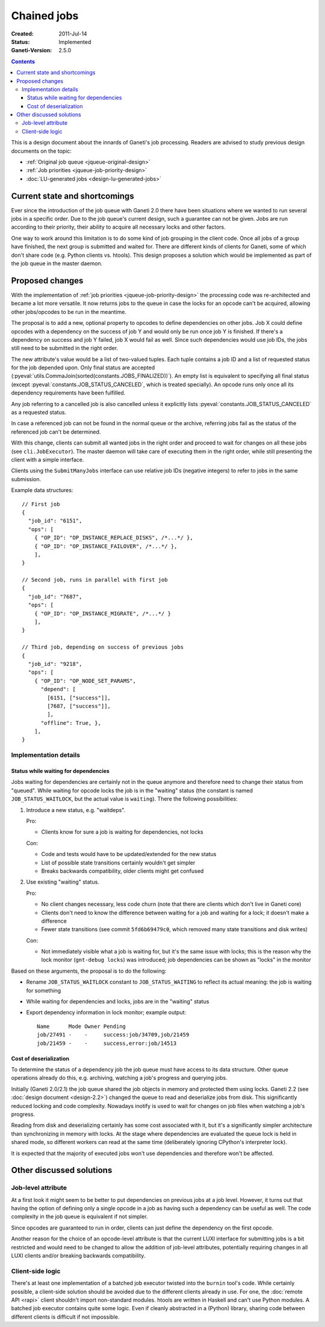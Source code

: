 ============
Chained jobs
============

:Created: 2011-Jul-14
:Status: Implemented
:Ganeti-Version: 2.5.0

.. contents:: :depth: 4

This is a design document about the innards of Ganeti's job processing.
Readers are advised to study previous design documents on the topic:

- :ref:`Original job queue <jqueue-original-design>`
- :ref:`Job priorities <jqueue-job-priority-design>`
- :doc:`LU-generated jobs <design-lu-generated-jobs>`


Current state and shortcomings
==============================

Ever since the introduction of the job queue with Ganeti 2.0 there have
been situations where we wanted to run several jobs in a specific order.
Due to the job queue's current design, such a guarantee can not be
given. Jobs are run according to their priority, their ability to
acquire all necessary locks and other factors.

One way to work around this limitation is to do some kind of job
grouping in the client code. Once all jobs of a group have finished, the
next group is submitted and waited for. There are different kinds of
clients for Ganeti, some of which don't share code (e.g. Python clients
vs. htools). This design proposes a solution which would be implemented
as part of the job queue in the master daemon.


Proposed changes
================

With the implementation of :ref:`job priorities
<jqueue-job-priority-design>` the processing code was re-architected
and became a lot more versatile. It now returns jobs to the queue in
case the locks for an opcode can't be acquired, allowing other
jobs/opcodes to be run in the meantime.

The proposal is to add a new, optional property to opcodes to define
dependencies on other jobs. Job X could define opcodes with a dependency
on the success of job Y and would only be run once job Y is finished. If
there's a dependency on success and job Y failed, job X would fail as
well. Since such dependencies would use job IDs, the jobs still need to
be submitted in the right order.

.. pyassert::

   # Update description below if finalized job status change
   constants.JOBS_FINALIZED == frozenset([
     constants.JOB_STATUS_CANCELED,
     constants.JOB_STATUS_SUCCESS,
     constants.JOB_STATUS_ERROR,
     ])

The new attribute's value would be a list of two-valued tuples. Each
tuple contains a job ID and a list of requested status for the job
depended upon. Only final status are accepted
(:pyeval:`utils.CommaJoin(sorted(constants.JOBS_FINALIZED))`). An empty list is
equivalent to specifying all final status (except
:pyeval:`constants.JOB_STATUS_CANCELED`, which is treated specially).
An opcode runs only once all its dependency requirements have been
fulfilled.

Any job referring to a cancelled job is also cancelled unless it
explicitly lists :pyeval:`constants.JOB_STATUS_CANCELED` as a requested
status.

In case a referenced job can not be found in the normal queue or the
archive, referring jobs fail as the status of the referenced job can't
be determined.

With this change, clients can submit all wanted jobs in the right order
and proceed to wait for changes on all these jobs (see
``cli.JobExecutor``). The master daemon will take care of executing them
in the right order, while still presenting the client with a simple
interface.

Clients using the ``SubmitManyJobs`` interface can use relative job IDs
(negative integers) to refer to jobs in the same submission.

.. highlight:: javascript

Example data structures::

  // First job
  {
    "job_id": "6151",
    "ops": [
      { "OP_ID": "OP_INSTANCE_REPLACE_DISKS", /*...*/ },
      { "OP_ID": "OP_INSTANCE_FAILOVER", /*...*/ },
      ],
  }

  // Second job, runs in parallel with first job
  {
    "job_id": "7687",
    "ops": [
      { "OP_ID": "OP_INSTANCE_MIGRATE", /*...*/ }
      ],
  }

  // Third job, depending on success of previous jobs
  {
    "job_id": "9218",
    "ops": [
      { "OP_ID": "OP_NODE_SET_PARAMS",
        "depend": [
          [6151, ["success"]],
          [7687, ["success"]],
          ],
        "offline": True, },
      ],
  }


Implementation details
----------------------

Status while waiting for dependencies
~~~~~~~~~~~~~~~~~~~~~~~~~~~~~~~~~~~~~

Jobs waiting for dependencies are certainly not in the queue anymore and
therefore need to change their status from "queued". While waiting for
opcode locks the job is in the "waiting" status (the constant is named
``JOB_STATUS_WAITLOCK``, but the actual value is ``waiting``). There the
following possibilities:

#. Introduce a new status, e.g. "waitdeps".

   Pro:

   - Clients know for sure a job is waiting for dependencies, not locks

   Con:

   - Code and tests would have to be updated/extended for the new status
   - List of possible state transitions certainly wouldn't get simpler
   - Breaks backwards compatibility, older clients might get confused

#. Use existing "waiting" status.

   Pro:

   - No client changes necessary, less code churn (note that there are
     clients which don't live in Ganeti core)
   - Clients don't need to know the difference between waiting for a job
     and waiting for a lock; it doesn't make a difference
   - Fewer state transitions (see commit ``5fd6b69479c0``, which removed
     many state transitions and disk writes)

   Con:

   - Not immediately visible what a job is waiting for, but it's the
     same issue with locks; this is the reason why the lock monitor
     (``gnt-debug locks``) was introduced; job dependencies can be shown
     as "locks" in the monitor

Based on these arguments, the proposal is to do the following:

- Rename ``JOB_STATUS_WAITLOCK`` constant to ``JOB_STATUS_WAITING`` to
  reflect its actual meaning: the job is waiting for something
- While waiting for dependencies and locks, jobs are in the "waiting"
  status
- Export dependency information in lock monitor; example output::

    Name      Mode Owner Pending
    job/27491 -    -     success:job/34709,job/21459
    job/21459 -    -     success,error:job/14513


Cost of deserialization
~~~~~~~~~~~~~~~~~~~~~~~

To determine the status of a dependency job the job queue must have
access to its data structure. Other queue operations already do this,
e.g. archiving, watching a job's progress and querying jobs.

Initially (Ganeti 2.0/2.1) the job queue shared the job objects
in memory and protected them using locks. Ganeti 2.2 (see :doc:`design
document <design-2.2>`) changed the queue to read and deserialize jobs
from disk. This significantly reduced locking and code complexity.
Nowadays inotify is used to wait for changes on job files when watching
a job's progress.

Reading from disk and deserializing certainly has some cost associated
with it, but it's a significantly simpler architecture than
synchronizing in memory with locks. At the stage where dependencies are
evaluated the queue lock is held in shared mode, so different workers
can read at the same time (deliberately ignoring CPython's interpreter
lock).

It is expected that the majority of executed jobs won't use
dependencies and therefore won't be affected.


Other discussed solutions
=========================

Job-level attribute
-------------------

At a first look it might seem to be better to put dependencies on
previous jobs at a job level. However, it turns out that having the
option of defining only a single opcode in a job as having such a
dependency can be useful as well. The code complexity in the job queue
is equivalent if not simpler.

Since opcodes are guaranteed to run in order, clients can just define
the dependency on the first opcode.

Another reason for the choice of an opcode-level attribute is that the
current LUXI interface for submitting jobs is a bit restricted and would
need to be changed to allow the addition of job-level attributes,
potentially requiring changes in all LUXI clients and/or breaking
backwards compatibility.


Client-side logic
-----------------

There's at least one implementation of a batched job executor twisted
into the ``burnin`` tool's code. While certainly possible, a client-side
solution should be avoided due to the different clients already in use.
For one, the :doc:`remote API <rapi>` client shouldn't import
non-standard modules. htools are written in Haskell and can't use Python
modules. A batched job executor contains quite some logic. Even if
cleanly abstracted in a (Python) library, sharing code between different
clients is difficult if not impossible.


.. vim: set textwidth=72 :
.. Local Variables:
.. mode: rst
.. fill-column: 72
.. End:
